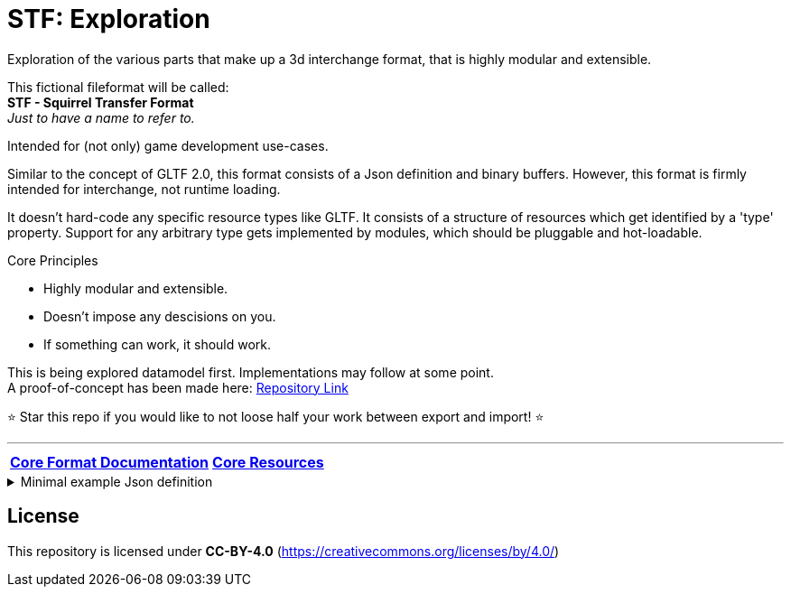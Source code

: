 = STF: Exploration
:homepage: https://github.com/emperorofmars/stf
:keywords: stf, 3d, fileformat, format, interchange, interoperability
:hardbreaks-option:
:idprefix:
:idseparator: -
:library: Asciidoctor
ifdef::env-github[]
:tip-caption: :bulb:
:note-caption: :information_source:
endif::[]

Exploration of the various parts that make up a 3d interchange format, that is highly modular and extensible.

This fictional fileformat will be called:
**STF - Squirrel Transfer Format**
_Just to have a name to refer to._

Intended for (not only) game development use-cases.

Similar to the concept of GLTF 2.0, this format consists of a Json definition and binary buffers. However, this format is firmly intended for interchange, not runtime loading.

It doesn't hard-code any specific resource types like GLTF. It consists of a structure of resources which get identified by a 'type' property. Support for any arbitrary type gets implemented by modules, which should be pluggable and hot-loadable.

.Core Principles
* Highly modular and extensible.
* Doesn't impose any descisions on you.
* If something can work, it should work.

This is being explored datamodel first. Implementations may follow at some point.
A proof-of-concept has been made here: https://github.com/emperorofmars/stf-unity-poc[Repository Link]

⭐ Star this repo if you would like to not loose half your work between export and import! ⭐

---

[cols=2*, frame=none, grid=none]
[%autowidth]
|===
|**link:./docoumentation/stf_documentation.adoc[Core Format Documentation]**
|**link:./docoumentation/core_resources.adoc[Core Resources]**
|**link:./stf_roadmap.adoc[Roadmap]**
|===

.Minimal example Json definition
[%collapsible]
====
[,json]
----
{
	"stf": {
		"version_major": 0,
		"version_minor": 0,
		"meta": {
			"asset_name": "STF Example 1"
		},
		"profiles": [
			"compatibility_wide"
		],
		"root": "5f1ea7e8-ee26-46c9-91dc-cd002cb9b0a5"
	},
	"resources": {
		"5f1ea7e8-ee26-46c9-91dc-cd002cb9b0a5": {
			"type": "stf.prefab",
			"referenced_resources": ["0e2e767b-2f90-4739-ad78-486b378ba051"],
			"root": "1e5775b8-64ae-4cfa-b8dd-ad6a91469d95",
			"nodes": {
				"1e5775b8-64ae-4cfa-b8dd-ad6a91469d95": {
					"name": "Super Awesome Model",
					"enabled": true,
					"trs": [],
					"children": [],
					"components": {
						"2d172a76-e326-44d1-98c3-0c0ee2b15edd": {
							"type": "stf.instance.mesh",
							"enabled": true,
							"mesh": 0
						}
					}
				}
			}
		},
		"0e2e767b-2f90-4739-ad78-486b378ba051": {
			"type": "stf.mesh",
			"referenced_buffers": ["2c04d7f9-96cd-4867-baf3-2a54d4d31a67"],
			"vertex_count": 32000,
			"vertecies": {
				"format": "f32",
				"buffer": 0
			}
		}
	},
	"buffers": {
		"2c04d7f9-96cd-4867-baf3-2a54d4d31a67": {
			"type": "stf.buffer.included",
			"index": 0
		}
	}
}
----
====

== License
This repository is licensed under **CC-BY-4.0** (<https://creativecommons.org/licenses/by/4.0/>)
